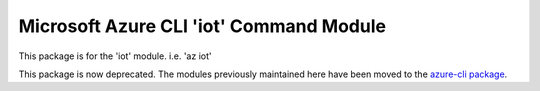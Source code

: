 Microsoft Azure CLI 'iot' Command Module
========================================

This package is for the 'iot' module.
i.e. 'az iot'

This package is now deprecated. The modules previously maintained here have been moved to the
`azure-cli package`__.

__ https://pypi.org/project/azure-cli/
